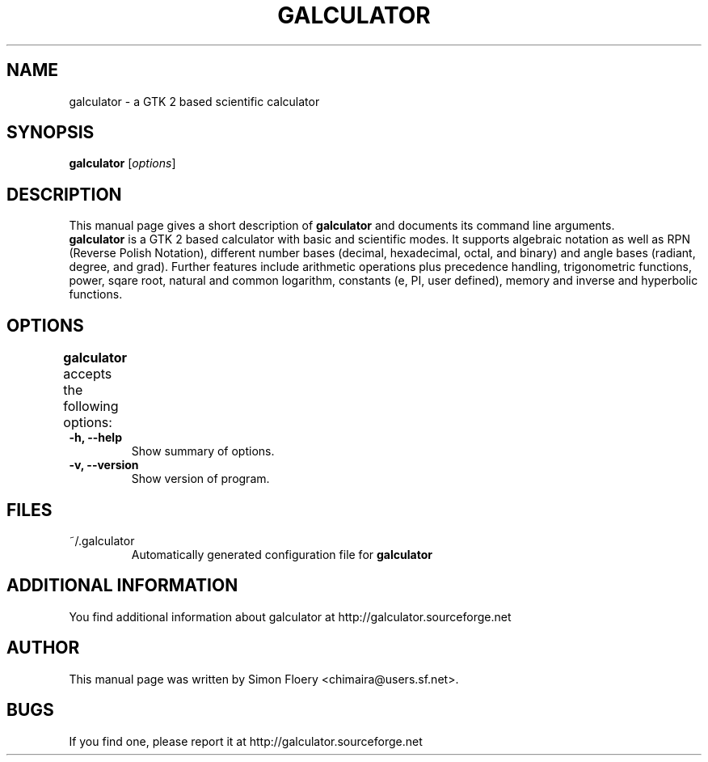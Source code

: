 .TH GALCULATOR 1 "April 24, 2003"
.SH NAME
galculator \- a GTK 2 based scientific calculator
.SH SYNOPSIS
.B galculator
.RI [ options ]
.SH DESCRIPTION
This manual page gives a short description of
.B galculator
and documents its command line arguments.
.br
\fBgalculator\fP is a GTK 2 based calculator with basic and scientific modes.
It supports algebraic notation as well as RPN (Reverse Polish Notation), 
different number bases (decimal, hexadecimal, octal, and binary) and angle bases 
(radiant, degree, and grad). Further features include arithmetic operations plus 
precedence handling, trigonometric functions, power, sqare root, natural and 
common logarithm, constants (e, PI, user defined), memory and inverse and 
hyperbolic functions. 

.SH OPTIONS
.B
galculator
accepts the following options:	
.TP
.B \-h, \-\-help
Show summary of options.
.TP
.B \-v, \-\-version
Show version of program.

.SH FILES
.TP
~/.galculator
Automatically generated configuration file for 
.B
galculator

.SH ADDITIONAL INFORMATION
You find additional information about galculator at 
http://galculator.sourceforge.net
.SH AUTHOR
This manual page was written by Simon Floery <chimaira@users.sf.net>.
.SH BUGS
If you find one, please report it at
http://galculator.sourceforge.net
